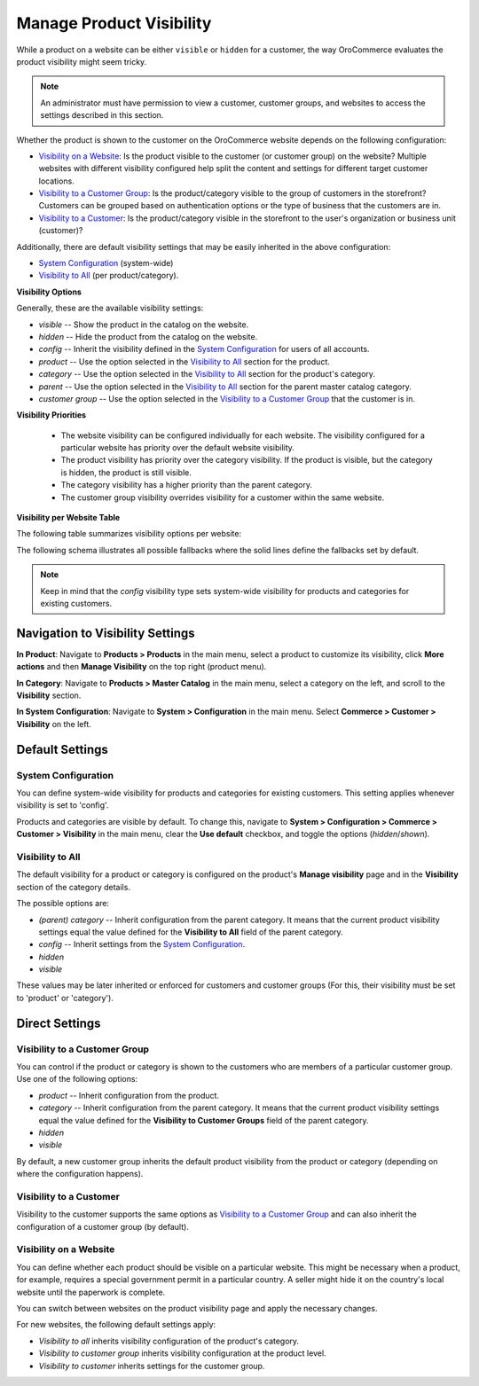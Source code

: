 .. _products--product-visibility:

Manage Product Visibility
=========================

.. begin

While a product on a website can be either ``visible`` or ``hidden`` for a customer, the way OroCommerce evaluates the product visibility might seem tricky.

.. note:: An administrator must have permission to view a customer, customer groups, and websites to access the settings described in this section.

Whether the product is shown to the customer on the OroCommerce website depends on the following configuration:

* `Visibility on a Website`_: Is the product visible to the customer (or customer group) on the website? Multiple websites with different visibility configured help split the content and settings for different target customer locations.
* `Visibility to a Customer Group`_: Is the product/category visible to the group of customers in the storefront? Customers can be grouped based on authentication options or the type of business that the customers are in.
* `Visibility to a Customer`_: Is the product/category visible in the storefront to the user's organization or business unit (customer)?

Additionally, there are default visibility settings that may be easily inherited in the above configuration:

* `System Configuration`_ (system-wide)
* `Visibility to All`_ (per product/category).

**Visibility Options**

Generally, these are the available visibility settings:

* *visible* -- Show the product in the catalog on the website.
* *hidden* -- Hide the product from the catalog on the website.
* *config* -- Inherit the visibility defined in the `System Configuration`_ for users of all accounts.
* *product* -- Use the option selected in the `Visibility to All`_ section for the product.
* *category* -- Use the option selected in the `Visibility to All`_ section for the product's category.
* *parent* -- Use the option selected in the `Visibility to All`_ section for the parent master catalog category.
* *customer group* -- Use the option selected in the `Visibility to a Customer Group`_ that the customer is in.

**Visibility Priorities**

 * The website visibility can be configured individually for each website. The visibility configured for a particular website has priority over the default website visibility.

 * The product visibility has priority over the category visibility. If the product is visible, but the category is hidden, the product is still visible.

 * The category visibility has a higher priority than the parent category.

 * The customer group visibility overrides visibility for a customer within the same website.

**Visibility per Website Table**

The following table summarizes visibility options per website:


.. image:: /user/img/products/products/product_visibility/product_visibility.png
   :alt: A table that summarizes visibility options per website

The following schema illustrates all possible fallbacks where the solid lines define the fallbacks set by default.

.. image:: /user/img/products/products/product_visibility/product_visibility_fallbacks.png
   :alt: A schema that illustrates all possible fallbacks

.. note:: Keep in mind that the *config* visibility type sets system-wide visibility for products and categories for existing customers.


Navigation to Visibility Settings
---------------------------------

**In Product**: Navigate to **Products > Products** in the main menu, select a product to customize its visibility, click **More actions** and then **Manage Visibility** on the top right (product menu).

.. image:: /user/img/products/products/product_visibility/ProductManageVisibility.png
   :alt: Navigating to the visibility settings from the product's details page

**In Category**: Navigate to **Products > Master Catalog** in the main menu, select a category on the left, and scroll to the **Visibility** section.

.. image:: /user/img/products/products/product_visibility/CategoryVisibility.png
   :alt: Navigating to the visibility settings from the master catalog category's page

**In System Configuration**: Navigate to **System > Configuration** in the main menu. Select **Commerce > Customer > Visibility** on the left.

.. image:: /user/img/products/products/product_visibility/ConfigVisibility.png
   :alt: Navigating to the visibility settings from the system configuration page

Default Settings
----------------

.. _products--product-visibility--system-configuration:

System Configuration
^^^^^^^^^^^^^^^^^^^^

You can define system-wide visibility for products and categories for existing customers. This setting applies whenever visibility is set to 'config'.

Products and categories are visible by default. To change this, navigate to **System > Configuration > Commerce > Customer > Visibility** in the main menu, clear the **Use default** checkbox, and toggle the options (*hidden*/*shown*).

.. image:: /user/img/products/products/product_visibility/ConfigVisibilityOptions.png
   :alt: View the global visibility settings for products and categories under the system configuration page

Visibility to All
^^^^^^^^^^^^^^^^^

The default visibility for a product or category is configured on the product's **Manage visibility** page and in the **Visibility** section of the category details.

.. image:: /user/img/products/products/product_visibility/ProductVisibilityPage.png
   :alt: View the product Visibility to All settings

The possible options are:

* *(parent) category* -- Inherit configuration from the parent category. It means that the current product visibility settings equal the value defined for the **Visibility to All** field of the parent category.
* *config* -- Inherit settings from the `System Configuration`_.
* *hidden*
* *visible*

These values may be later inherited or enforced for customers and customer groups (For this, their visibility must be set to 'product' or 'category').

Direct Settings
---------------

Visibility to a Customer Group
^^^^^^^^^^^^^^^^^^^^^^^^^^^^^^

You can control if the product or category is shown to the customers who are members of a particular customer group. Use one of the following options:

* *product* -- Inherit configuration from the product.
* *category* -- Inherit configuration from the parent category. It means that the current product visibility settings equal the value defined for the **Visibility to Customer Groups** field of the parent category.
* *hidden*
* *visible*

By default, a new customer group inherits the default product visibility from the product or category (depending on where the configuration happens).

.. image:: /user/img/products/products/product_visibility/VisibilityToCustomerGroupsOptions.png
   :alt: View the product Visibility to Customer Groups settings

Visibility to a Customer
^^^^^^^^^^^^^^^^^^^^^^^^

Visibility to the customer supports the same options as `Visibility to a Customer Group`_ and can also inherit the configuration of a customer group (by default).

.. image:: /user/img/products/products/product_visibility/VisibilityToCustomersOptions.png
   :alt: View the product Visibility to Customers settings

Visibility on a Website
^^^^^^^^^^^^^^^^^^^^^^^

You can define whether each product should be visible on a particular website. This might be necessary when a product, for example, requires a special government permit in a particular country. A seller might hide it on the country's local website until the paperwork is complete.

You can switch between websites on the product visibility page and apply the necessary changes.

.. image:: /user/img/products/products/product_visibility/WebsiteProdVisibility.png
   :alt: View the product visibility settings applied individually per website

For new websites, the following default settings apply:

* *Visibility to all* inherits visibility configuration of the product's category.
* *Visibility to customer group* inherits visibility configuration at the product level.
* *Visibility to customer* inherits settings for the customer group.
